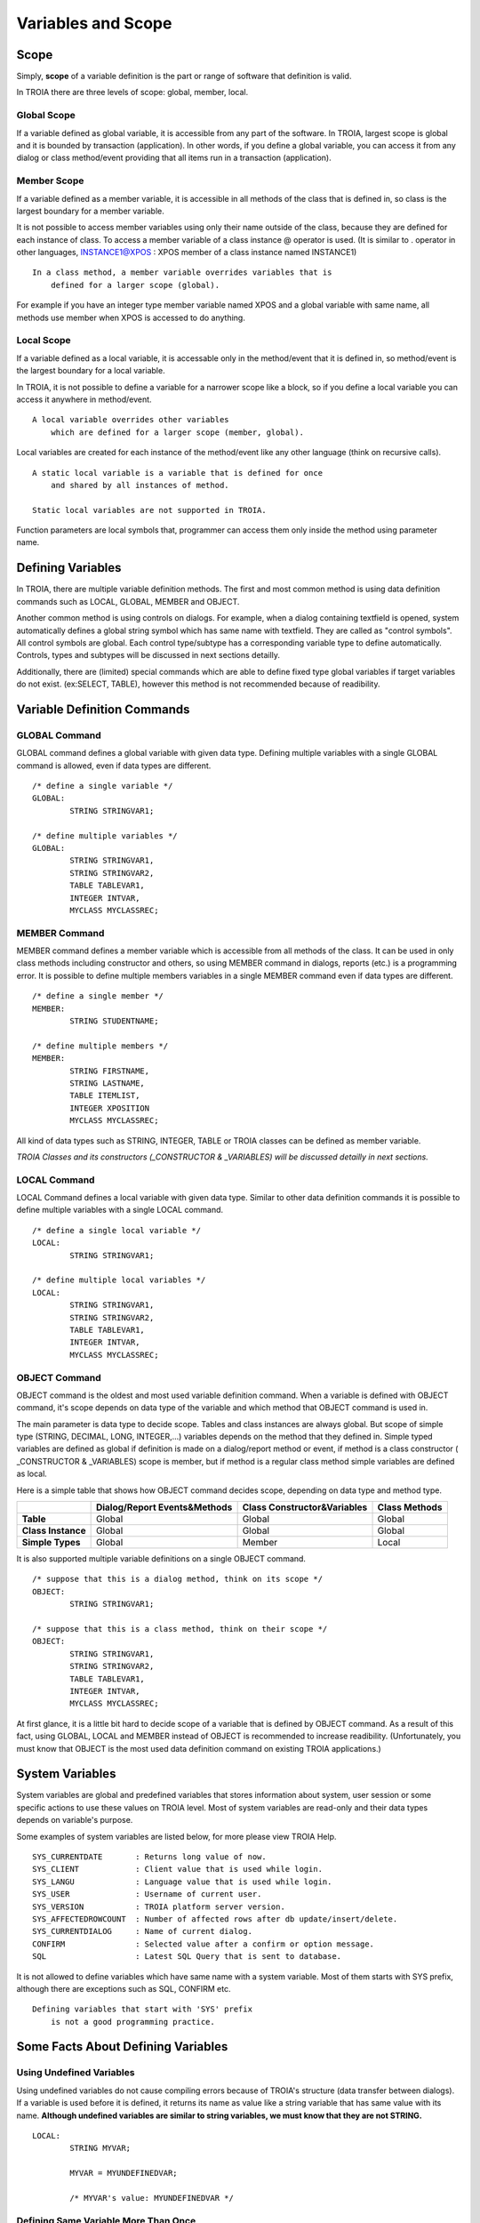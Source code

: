 

=======================
Variables and Scope
=======================

	
Scope
--------------------

Simply, **scope** of a variable definition is the part or range of software that definition is valid.

In TROIA there are three levels of scope: global, member, local.

Global Scope
====================

If a variable defined as global variable, it is accessible from any part of the software. In TROIA, largest scope is global and it is bounded by transaction (application).
In other words, if you define a global variable, you can access it from any dialog or class method/event providing that all items run in a transaction (application).


Member Scope
====================

If a variable defined as a member variable, it is accessible in all methods of the class that is defined in, so class is the largest boundary for a member variable.

It is not possible to access member variables using only their name outside of the class, because they are defined for each instance of class. 
To access a member variable of a class instance @ operator is used. (It is similar to . operator in other languages, INSTANCE1@XPOS	: XPOS member of a class instance named INSTANCE1)

::
	
	In a class method, a member variable overrides variables that is 
	    defined for a larger scope (global). 
		
For example if you have an integer type member variable named XPOS and a global variable with same name, all methods use member when XPOS is accessed to do anything.
	

Local Scope
====================

If a variable defined as a local variable, it is accessable only in the method/event that it is defined in, so method/event is the largest boundary for a local variable.

In TROIA, it is not possible to define a variable for a narrower scope like a block, so if you define a local variable you can access it anywhere in method/event.

::

	A local variable overrides other variables 
	    which are defined for a larger scope (member, global).
	
Local variables are created for each instance of the method/event like any other language (think on recursive calls).

::

	A static local variable is a variable that is defined for once 
	    and shared by all instances of method. 
	
	Static local variables are not supported in TROIA.	
	
Function parameters are local symbols that, programmer can access them only inside the method using parameter name.


Defining Variables
--------------------

In TROIA, there are multiple variable definition methods. The first and most common method is using data definition commands such as LOCAL, GLOBAL, MEMBER and OBJECT.

Another common method is using controls on dialogs. For example, when a dialog containing textfield is opened, system automatically defines a global string symbol which has same name with textfield. They are called as "control symbols". All control symbols are global.
Each control type/subtype has a corresponding variable type to define automatically. Controls, types and subtypes will be discussed in next sections detailly.

Additionally, there are (limited) special commands which are able to define fixed type global variables if target variables do not exist. (ex:SELECT, TABLE), however this method is not recommended because of readibility.



Variable Definition Commands
-------------------------------------

GLOBAL Command
====================

GLOBAL command defines a global variable with given data type. Defining multiple variables with a single GLOBAL command is allowed, even if data types are different.

::

	/* define a single variable */
	GLOBAL:
		STRING STRINGVAR1;
		
	/* define multiple variables */
	GLOBAL:
		STRING STRINGVAR1,
		STRING STRINGVAR2,
		TABLE TABLEVAR1,
		INTEGER INTVAR,
		MYCLASS MYCLASSREC;


MEMBER Command
====================

MEMBER command defines a member variable which is accessible from all methods of the class. It can be used in only class methods including constructor and others, so using MEMBER command in dialogs, reports (etc.) is a programming error. It is possible to define multiple members variables in a single MEMBER command even if data types are different.

::

	/* define a single member */
	MEMBER:
		STRING STUDENTNAME;
		
	/* define multiple members */
	MEMBER:
		STRING FIRSTNAME,
		STRING LASTNAME,
		TABLE ITEMLIST,
		INTEGER XPOSITION
		MYCLASS MYCLASSREC;
		
All kind of data types such as STRING, INTEGER, TABLE or TROIA classes can be defined as member variable.
		
*TROIA Classes and its constructors (_CONSTRUCTOR & _VARIABLES) will be discussed detailly in next sections.*


LOCAL Command
====================

LOCAL Command defines a local variable with given data type. Similar to other data definition commands it is possible to define multiple variables with a single LOCAL command.

::

	/* define a single local variable */
	LOCAL:
		STRING STRINGVAR1;
		
	/* define multiple local variables */
	LOCAL:
		STRING STRINGVAR1,
		STRING STRINGVAR2,
		TABLE TABLEVAR1,
		INTEGER INTVAR,
		MYCLASS MYCLASSREC;

OBJECT Command
====================

OBJECT command is the oldest and most used variable definition command. When a variable is defined with OBJECT command, it's scope depends on data type of the variable and which method that OBJECT command is used in.

The main parameter is data type to decide scope. Tables and class instances are always global. But scope of simple type (STRING, DECIMAL, LONG, INTEGER,...) variables depends on the method that they defined in. Simple typed variables are defined as global if definition is made on a dialog/report method or event, if method is a class constructor ( _CONSTRUCTOR & _VARIABLES) scope is member, but if method is a regular class method simple variables are defined as local. 

Here is a simple table that shows how OBJECT command decides scope, depending on data type and method type.

+--------------------+----------------------------------+----------------------------------+--------------------+
|                    | **Dialog/Report Events&Methods** | **Class Constructor&Variables**  | **Class Methods**  |
+--------------------+----------------------------------+----------------------------------+--------------------+
| **Table**          |              Global              |              Global              |       Global       |
+--------------------+----------------------------------+----------------------------------+--------------------+
| **Class Instance** |              Global              |              Global              |       Global       |
+--------------------+----------------------------------+----------------------------------+--------------------+
| **Simple Types**   |              Global              |              Member              |       Local        |
+--------------------+----------------------------------+----------------------------------+--------------------+

It is also supported multiple variable definitions on a single OBJECT command.

::

	/* suppose that this is a dialog method, think on its scope */
	OBJECT:
		STRING STRINGVAR1;
		
	/* suppose that this is a class method, think on their scope */
	OBJECT:
		STRING STRINGVAR1,
		STRING STRINGVAR2,
		TABLE TABLEVAR1,
		INTEGER INTVAR,
		MYCLASS MYCLASSREC;

At first glance, it is a little bit hard to decide scope of a variable that is defined by OBJECT command. As a result of this fact, using GLOBAL, LOCAL and MEMBER instead of OBJECT is recommended to increase readibility. (Unfortunately, you must know that OBJECT is the most used data definition command on existing TROIA applications.)

System Variables
--------------------

System variables are global and predefined variables that stores information about system, user session or some specific actions to use these values on TROIA level.
Most of system variables are read-only and their data types depends on variable's purpose.

Some examples of system variables are listed below, for more please view TROIA Help.

::

	SYS_CURRENTDATE       : Returns long value of now.
	SYS_CLIENT            : Client value that is used while login.
	SYS_LANGU             : Language value that is used while login.
	SYS_USER              : Username of current user.
	SYS_VERSION           : TROIA platform server version.
	SYS_AFFECTEDROWCOUNT  : Number of affected rows after db update/insert/delete.
	SYS_CURRENTDIALOG     : Name of current dialog.
	CONFIRM               : Selected value after a confirm or option message.
	SQL                   : Latest SQL Query that is sent to database.
	
It is not allowed to define variables which have same name with a system variable. Most of them starts with SYS prefix, although there are exceptions such as SQL, CONFIRM etc. 

::

	Defining variables that start with 'SYS' prefix 
	    is not a good programming practice.


Some Facts About Defining Variables
------------------------------------------------------------

Using Undefined Variables
===========================

Using undefined variables do not cause compiling errors because of TROIA's structure (data transfer between dialogs). If a variable is used before it is defined, it returns its name as value like a string variable that has same value with its name. **Although undefined variables are similar to string variables, we must know that they are not STRING.**

::

	LOCAL:
		STRING MYVAR;
		
		MYVAR = MYUNDEFINEDVAR;
		
		/* MYVAR's value: MYUNDEFINEDVAR */
		

Defining Same Variable More Than Once
========================================

The first way of defining same variable more than once is writing different definition commands which define same variable. In this case second command ignores the definition. Here is the sample:

::
	
	OBJECT:
		STRING RESULT,
		STRING MYVAR;
		
	MYVAR = 'Hello World';
	
	OBJECT:
		STRING MYVAR;
		
	RESULT = MYVAR;
	
	/*  RESULT's value: Hello World
		Second OBJECT command ignored the MYVAR definition. */
		
Second method is running same definition command multiple times. In a loop or an event which is triggered multiple times. In this case, the definition command which defines the variable initializes it (sets its default value, to see the default values please see data types section).


::
	
	start loop block that runs twice:
		OBJECT:
			STRING MYVAR;
			
		RESULT = MYVAR;
			
		MYVAR = 'Hello World';
	end loop

	OBJECT:
		STRING MYVAR;
		
	RESULT = MYVAR;
		
	/* in first and second iteration RESULT's value is empty string.
	   after last assignment RESULT's value: Hello World			*/
	   
*Looping and assignments will be discussed detailly in next sections, in this section please focus on defining same variable in multiple times.*

Third method is running a data definition command for a variable that is already defined as control symbol. This case is ignored by the interpreter.

To Learn Data Type of a Variable
================================

In some cases, programmers may need data type of a variable. In TROIA, GETVARTYPE() system function(predefined function) returns type of given variable as string.

For undefined variables GETVARTYPE returns 'UNKNOWN TYPE' even if undefined variables are similar to strings. Here is an example of GETVARTYPE() function.

::

	OBJECT:
		STRING STRINGVAR,
		INTEGER INTVAR,
		STRING RESULT;
		
	RESULT = GETVARTYPE(STRINGVAR); /* RESULT : 'STRING' */
	RESULT = GETVARTYPE(INTVAR);    /* RESULT : 'INTVAR' */
	RESULT = GETVARTYPE(NOVAR);     /* RESULT : 'UNKNOWN TYPE' */


Naming & Conventions
======================

+ Although using numbers in variable names is supported, using a number as a first character is not recommended.

+ Defining a variable which has same name with a TROIA command, function, system variable or data type is considered as TROIA coding error.

+ As a TROIA programming convention TROIA codes are written in upper-case, so using upper-case for variable names is recommended.

+ Defining all variables as global is not a good programming convention, variables must be defined narrowest scope that is possible, to save memory, eliminate possible bugs and readability.
